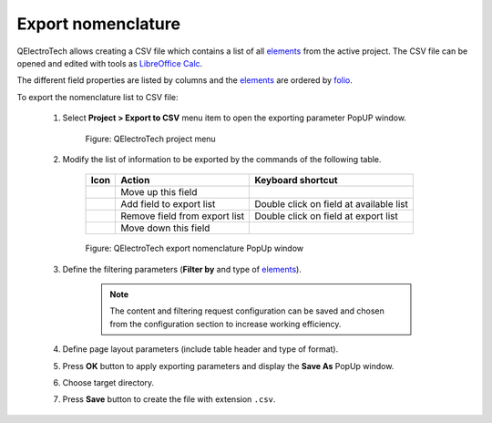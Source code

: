.. _export&print/export_nomenclature

Export nomenclature
===================

QElectroTech allows creating a CSV file which contains a list of all `elements`_ from the active project. 
The CSV file can be opened and edited with tools as `LibreOffice Calc`_.  

The different field properties are listed by columns and the `elements`_ are ordered by `folio`_.

To export the nomenclature list to CSV file:

    1. Select **Project > Export to CSV** menu item to open the exporting parameter PopUP window.

        .. figure:: ../images/qet_menu_project.png
            :align: center

            Figure: QElectroTech project menu

    2. Modify the list of information to be exported by the commands of the following table.

        =================      ===============================      ========================================
        Icon                   Action                               Keyboard shortcut
        =================      ===============================      ========================================
        |go-up|                Move up this field                   
        |list-add|             Add field to export list             Double click on field at available list
        |list-remove|          Remove field from export list        Double click on field at export list
        |go-down|              Move down this field                 
        =================      ===============================      ========================================

        .. figure:: ../images/qet_export_nomenclature.png
            :align: center

            Figure: QElectroTech export nomenclature PopUp window

    3. Define the filtering parameters (**Filter by** and type of `elements`_).

        .. note::

            The content and filtering request configuration can be saved and chosen from the configuration section 
            to increase working efficiency.
    
    4. Define page layout parameters (include table header and type of format).
    5. Press **OK** button to apply exporting parameters and display the **Save As** PopUp window.
    6. Choose target directory.
    7. Press **Save** button to create the file with extension ``.csv``.


.. _LibreOffice Calc: https://www.libreoffice.org/

.. |go-down| image:: ../images/ico/16x16/go-down.png
.. |go-up| image:: ../images/ico/16x16/go-up.png
.. |list-add| image:: ../images/ico/16x16/list-add.png
.. |list-remove| image:: ../images/ico/16x16/list-remove.png

.. _elements: ../element/index.html
.. _folio: ../folio/index.html